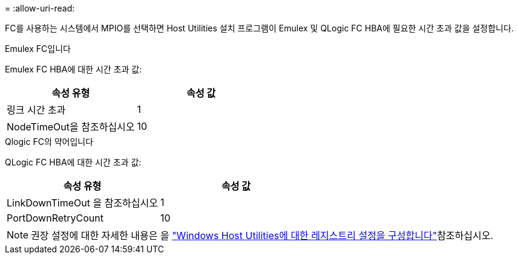 = 
:allow-uri-read: 


FC를 사용하는 시스템에서 MPIO를 선택하면 Host Utilities 설치 프로그램이 Emulex 및 QLogic FC HBA에 필요한 시간 초과 값을 설정합니다.

[role="tabbed-block"]
====
.Emulex FC입니다
--
Emulex FC HBA에 대한 시간 초과 값:

[cols="2*"]
|===
| 속성 유형 | 속성 값 


| 링크 시간 초과 | 1 


| NodeTimeOut을 참조하십시오 | 10 
|===
--
.Qlogic FC의 약어입니다
--
QLogic FC HBA에 대한 시간 초과 값:

[cols="2*"]
|===
| 속성 유형 | 속성 값 


| LinkDownTimeOut 을 참조하십시오 | 1 


| PortDownRetryCount | 10 
|===
--
====

NOTE: 권장 설정에 대한 자세한 내용은 을 link:hu_wuhu_hba_settings.html["Windows Host Utilities에 대한 레지스트리 설정을 구성합니다"]참조하십시오.
